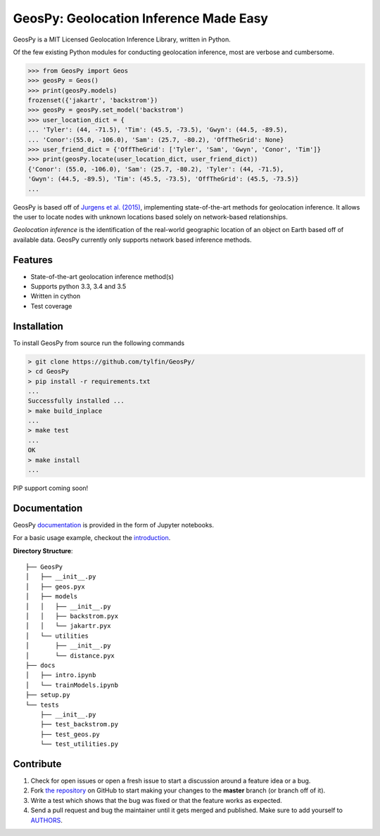 GeosPy: Geolocation Inference Made Easy
=======================================

.. image:: https://travis-ci.org/tylfin/GeosPy.svg?branch=master
    :target: https://travis-ci.org/tylfin/GeosPy

GeosPy is a MIT Licensed Geolocation Inference Library, written in Python.

Of the few existing Python modules for conducting geolocation inference,
most are verbose and cumbersome.

.. code-block:: python

    >>> from GeosPy import Geos
    >>> geosPy = Geos()
    >>> print(geosPy.models)
    frozenset({'jakartr', 'backstrom'})
    >>> geosPy = geosPy.set_model('backstrom')
    >>> user_location_dict = {
    ... 'Tyler': (44, -71.5), 'Tim': (45.5, -73.5), 'Gwyn': (44.5, -89.5), 
    ... 'Conor':(55.0, -106.0), 'Sam': (25.7, -80.2), 'OffTheGrid': None}
    >>> user_friend_dict = {'OffTheGrid': ['Tyler', 'Sam', 'Gwyn', 'Conor', 'Tim']}
    >>> print(geosPy.locate(user_location_dict, user_friend_dict))
    {'Conor': (55.0, -106.0), 'Sam': (25.7, -80.2), 'Tyler': (44, -71.5), 
    'Gwyn': (44.5, -89.5), 'Tim': (45.5, -73.5), 'OffTheGrid': (45.5, -73.5)}
    ...

GeosPy is based off of `Jurgens et al. (2015)`_, implementing state-of-the-art
methods for geolocation inference. It allows the user to locate nodes with unknown locations
based solely on network-based relationships.

*Geolocation inference* is the identification of the real-world geographic location of an object on Earth based off of available data. GeosPy currently only supports network based inference methods.


Features
--------

- State-of-the-art geolocation inference method(s)
- Supports python 3.3, 3.4 and 3.5
- Written in cython
- Test coverage


Installation
------------

To install GeosPy from source run the following commands

.. code-block:: bash

    > git clone https://github.com/tylfin/GeosPy/
    > cd GeosPy
    > pip install -r requirements.txt
    ...
    Successfully installed ...
    > make build_inplace
    ...
    > make test
    ...
    OK
    > make install
    ...
    
PIP support coming soon!
    
Documentation
-------------

GeosPy `documentation`_ is provided in the form of Jupyter notebooks. 

For a basic usage example, checkout the `introduction`_.

**Directory Structure**::

    ├── GeosPy
    │   ├── __init__.py
    │   ├── geos.pyx
    │   ├── models
    │   │   ├── __init__.py
    │   │   ├── backstrom.pyx
    │   │   └── jakartr.pyx
    │   └── utilities
    │       ├── __init__.py
    │       └── distance.pyx
    ├── docs
    │   ├── intro.ipynb
    │   └── trainModels.ipynb
    ├── setup.py
    └── tests
        ├── __init__.py
        ├── test_backstrom.py
        ├── test_geos.py
        └── test_utilities.py


Contribute
----------

#. Check for open issues or open a fresh issue to start a discussion around a feature idea or a bug.
#. Fork `the repository`_ on GitHub to start making your changes to the **master** branch (or branch off of it).
#. Write a test which shows that the bug was fixed or that the feature works as expected.
#. Send a pull request and bug the maintainer until it gets merged and published. Make sure to add yourself to `AUTHORS`_.

.. _the repository: http://github.com/tylfin/GeosPy
.. _AUTHORS: https://github.com/tylfin/GeosPy/blob/master/AUTHORS
.. _Jurgens et al. (2015): http://www-cs.stanford.edu/~jurgens/docs/jurgens-et-al_icwsm-2015.pdf
.. _clone the repository: https://help.github.com/articles/cloning-a-repository/
.. _introduction: https://github.com/tylfin/GeosPy/blob/master/docs/intro.ipynb
.. _documentation: https://github.com/tylfin/GeosPy/blob/master/docs/
